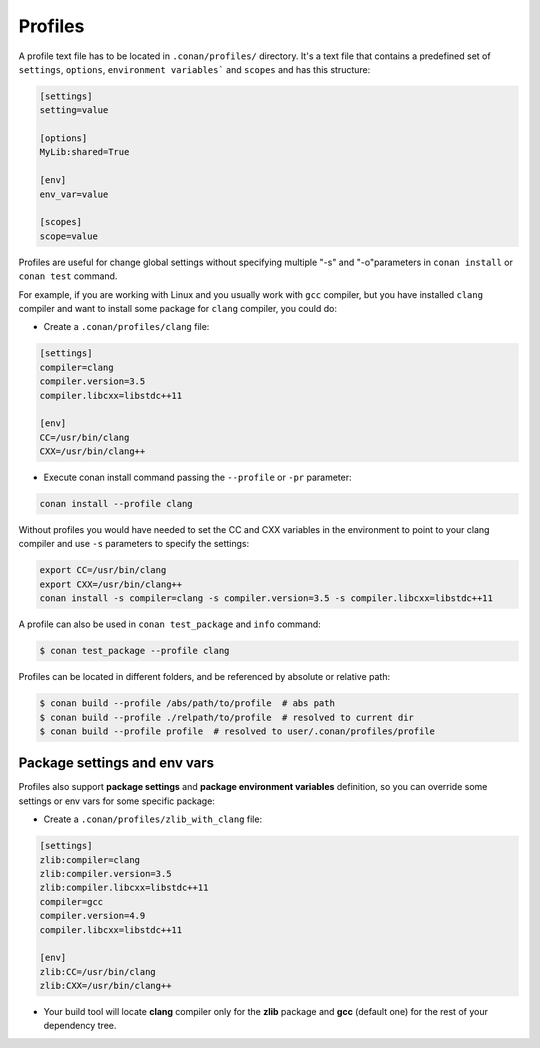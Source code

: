 .. _profiles:

Profiles
========

A profile text file has to be located in ``.conan/profiles/`` directory.
It's a text file that contains a predefined set of ``settings``, ``options``, ``environment variables``` and ``scopes`` and has this structure:

.. code-block:: text

   [settings]
   setting=value

   [options]
   MyLib:shared=True

   [env]
   env_var=value
   
   [scopes]
   scope=value


Profiles are useful for change global settings without specifying multiple "-s" and "-o"parameters in ``conan install`` or ``conan test`` command.

For example, if you are working with Linux and you usually work with ``gcc`` compiler, but you have installed ``clang`` 
compiler and want to install some package for ``clang`` compiler, you could do:

- Create a ``.conan/profiles/clang`` file:

.. code-block:: text

   [settings]
   compiler=clang
   compiler.version=3.5
   compiler.libcxx=libstdc++11
   
   [env]
   CC=/usr/bin/clang
   CXX=/usr/bin/clang++

   
- Execute conan install command passing the ``--profile`` or ``-pr`` parameter:


.. code-block:: bash

   conan install --profile clang

   

Without profiles you would have needed to set the CC and CXX variables in the environment to point to your clang compiler and use ``-s`` parameters to specify the settings:


.. code-block:: bash
   
   export CC=/usr/bin/clang
   export CXX=/usr/bin/clang++
   conan install -s compiler=clang -s compiler.version=3.5 -s compiler.libcxx=libstdc++11


A profile can also be used in ``conan test_package`` and ``info`` command:

.. code-block:: bash

   $ conan test_package --profile clang


Profiles can be located in different folders, and be referenced by absolute or relative path:

.. code-block:: bash

   $ conan build --profile /abs/path/to/profile  # abs path
   $ conan build --profile ./relpath/to/profile  # resolved to current dir
   $ conan build --profile profile  # resolved to user/.conan/profiles/profile
   

Package settings and env vars
.............................

Profiles also support **package settings** and **package environment variables** definition, so you can override some settings or env vars for some specific package:


- Create a ``.conan/profiles/zlib_with_clang`` file:

.. code-block:: text

   [settings]
   zlib:compiler=clang
   zlib:compiler.version=3.5
   zlib:compiler.libcxx=libstdc++11
   compiler=gcc
   compiler.version=4.9
   compiler.libcxx=libstdc++11
   
   [env]
   zlib:CC=/usr/bin/clang
   zlib:CXX=/usr/bin/clang++
   
- Your build tool will locate **clang** compiler only for the **zlib** package and **gcc** (default one) for the rest of your dependency tree.

